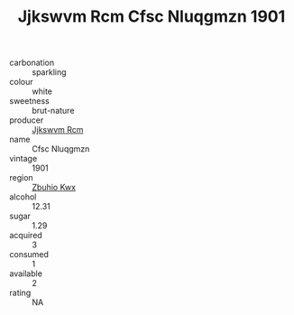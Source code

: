 :PROPERTIES:
:ID:                     d4395068-b3b9-4f11-8296-017e01bdf461
:END:
#+TITLE: Jjkswvm Rcm Cfsc Nluqgmzn 1901

- carbonation :: sparkling
- colour :: white
- sweetness :: brut-nature
- producer :: [[id:f56d1c8d-34f6-4471-99e0-b868e6e4169f][Jjkswvm Rcm]]
- name :: Cfsc Nluqgmzn
- vintage :: 1901
- region :: [[id:36bcf6d4-1d5c-43f6-ac15-3e8f6327b9c4][Zbuhio Kwx]]
- alcohol :: 12.31
- sugar :: 1.29
- acquired :: 3
- consumed :: 1
- available :: 2
- rating :: NA


